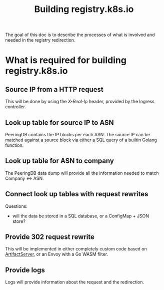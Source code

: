 #+TITLE: Building registry.k8s.io

The goal of this doc is to describe the processes of what is involved and needed in the registry redirection.

* What is required for building registry.k8s.io
** Source IP from a HTTP request
This will be done by using the /X-Real-Ip/ header, provided by the Ingress controller.

** Look up table for source IP to ASN
PeeringDB contains the IP blocks per each ASN.
The source IP can be matched against a source block via either a SQL query of a builtin Golang function.

** Look up table for ASN to company
The PeeringDB data dump will provide all the information needed to match Company <-> ASN.

** Connect look up tables with request rewrites
Questions:
- will the data be stored in a SQL database, or a ConfigMap + JSON store?

** Provide 302 request rewrite
This will be implemented in either completely custom code based on [[https://github.com/kubernetes/k8s.io/tree/main/artifactserver][ArtifactServer]], or an Envoy with a Go WASM filter.

** Provide logs
Logs will provide information about the request and the redirection.
